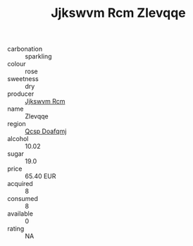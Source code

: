 :PROPERTIES:
:ID:                     2f38e54f-4fb5-4cc8-a494-38d28fa19da7
:END:
#+TITLE: Jjkswvm Rcm Zlevqqe 

- carbonation :: sparkling
- colour :: rose
- sweetness :: dry
- producer :: [[id:f56d1c8d-34f6-4471-99e0-b868e6e4169f][Jjkswvm Rcm]]
- name :: Zlevqqe
- region :: [[id:69c25976-6635-461f-ab43-dc0380682937][Qcsp Doafqmj]]
- alcohol :: 10.02
- sugar :: 19.0
- price :: 65.40 EUR
- acquired :: 8
- consumed :: 8
- available :: 0
- rating :: NA


